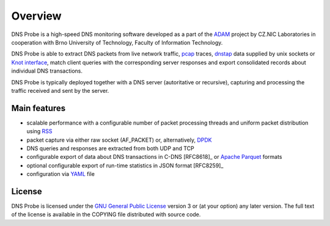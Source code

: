 ********
Overview
********

DNS Probe is a high-speed DNS monitoring software developed as a part of the `ADAM <https://adam.nic.cz/en/>`_ project by CZ.NIC Laboratories in cooperation with Brno University of Technology, Faculty of Information Technology.

DNS Probe is able to extract DNS packets from live network traffic, `pcap <https://en.wikipedia.org/wiki/Pcap>`_ traces, `dnstap <https://dnstap.info/>`_ data supplied by unix sockets or `Knot interface <https://www.knot-dns.cz/docs/3.0/html/modules.html#probe-dns-traffic-probe>`_, match client queries with the corresponding server responses and export consolidated records about individual DNS transactions.

DNS Probe is typically deployed together with a DNS server (autoritative or recursive), capturing and processing the traffic received and sent by the server.

Main features
=============

* scalable performance with a configurable number of packet processing threads and uniform packet distribution using `RSS <https://www.kernel.org/doc/Documentation/networking/scaling.txt>`_

* packet capture via either raw socket (AF_PACKET) or, alternatively, `DPDK <https://www.dpdk.org>`_

* DNS queries and responses are extracted from both UDP and TCP

* configurable export of data about DNS transactions in C-DNS [RFC8618]_ or `Apache Parquet <https://parquet.apache.org>`_ formats

* optional configurable export of run-time statistics in JSON format [RFC8259]_

* configuration via `YAML <https://yaml.org/>`_ file


License
=======

DNS Probe is licensed under the `GNU General Public License <https://www.gnu.org/copyleft/gpl.html>`_ version 3 or (at your option) any later version.
The full text of the license is available in the COPYING file distributed with source code.
